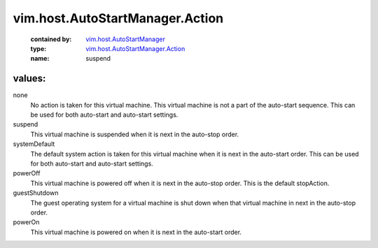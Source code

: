 .. _vim.host.AutoStartManager: ../../../vim/host/AutoStartManager.rst

.. _vim.host.AutoStartManager.Action: ../../../vim/host/AutoStartManager/Action.rst

vim.host.AutoStartManager.Action
================================
  :contained by: `vim.host.AutoStartManager`_

  :type: `vim.host.AutoStartManager.Action`_

  :name: suspend

values:
--------

none
   No action is taken for this virtual machine. This virtual machine is not a part of the auto-start sequence. This can be used for both auto-start and auto-start settings.

suspend
   This virtual machine is suspended when it is next in the auto-stop order.

systemDefault
   The default system action is taken for this virtual machine when it is next in the auto-start order. This can be used for both auto-start and auto-start settings.

powerOff
   This virtual machine is powered off when it is next in the auto-stop order. This is the default stopAction.

guestShutdown
   The guest operating system for a virtual machine is shut down when that virtual machine in next in the auto-stop order.

powerOn
   This virtual machine is powered on when it is next in the auto-start order.
